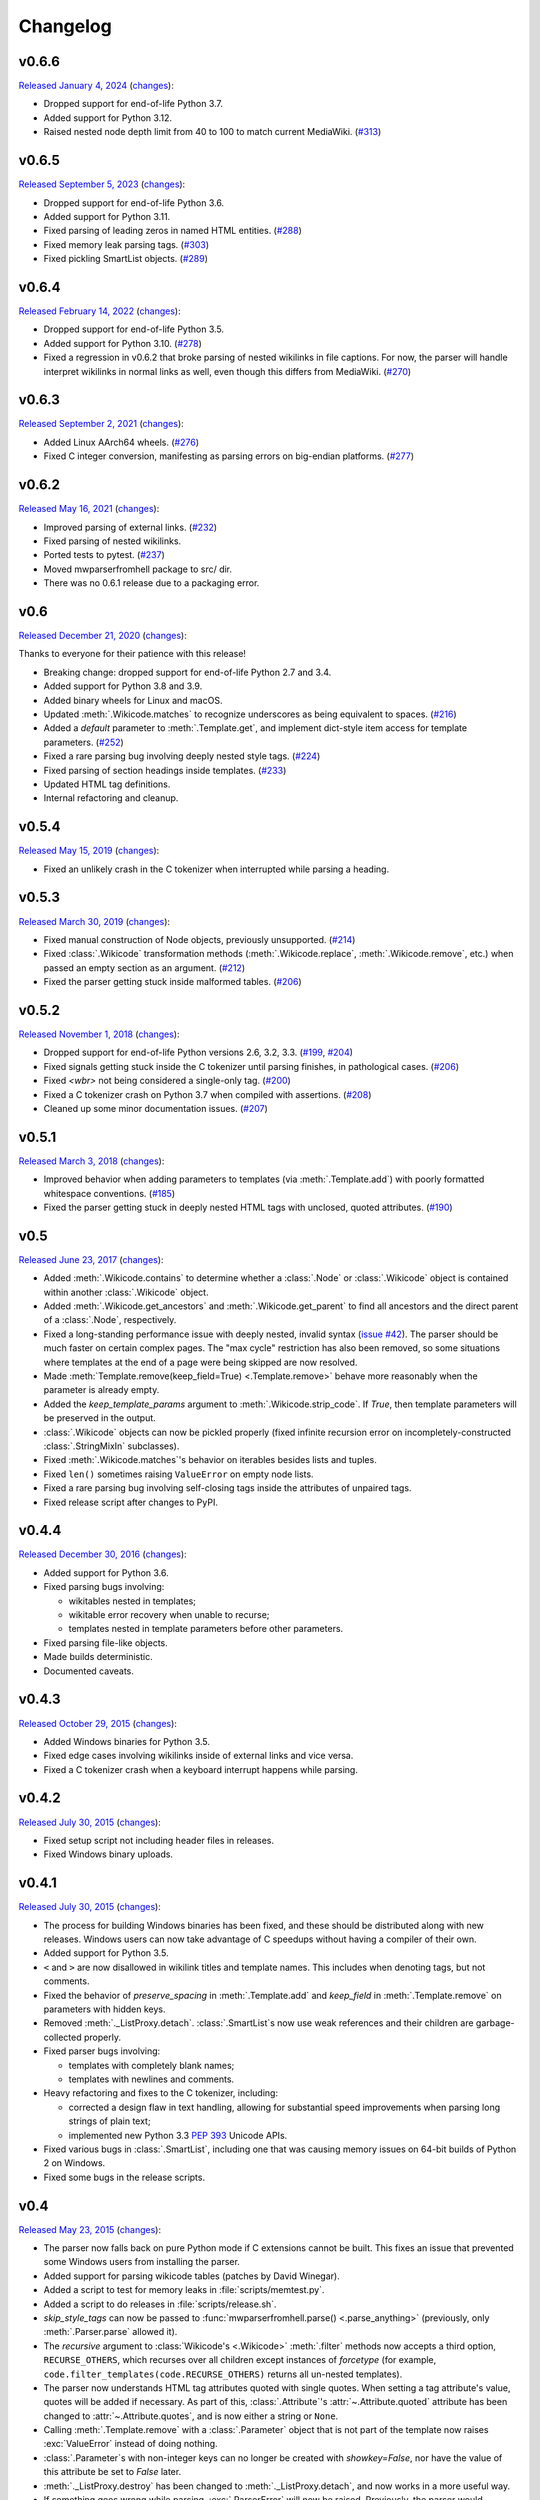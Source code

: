 Changelog
=========

v0.6.6
------

`Released January 4, 2024 <https://github.com/earwig/mwparserfromhell/tree/v0.6.6>`_
(`changes <https://github.com/earwig/mwparserfromhell/compare/v0.6.5...v0.6.6>`__):

- Dropped support for end-of-life Python 3.7.
- Added support for Python 3.12.
- Raised nested node depth limit from 40 to 100 to match current MediaWiki.
  (`#313 <https://github.com/earwig/mwparserfromhell/issues/313>`_)

v0.6.5
------

`Released September 5, 2023 <https://github.com/earwig/mwparserfromhell/tree/v0.6.5>`_
(`changes <https://github.com/earwig/mwparserfromhell/compare/v0.6.4...v0.6.5>`__):

- Dropped support for end-of-life Python 3.6.
- Added support for Python 3.11.
- Fixed parsing of leading zeros in named HTML entities.
  (`#288 <https://github.com/earwig/mwparserfromhell/issues/288>`_)
- Fixed memory leak parsing tags.
  (`#303 <https://github.com/earwig/mwparserfromhell/issues/303>`_)
- Fixed pickling SmartList objects.
  (`#289 <https://github.com/earwig/mwparserfromhell/issues/289>`_)

v0.6.4
------

`Released February 14, 2022 <https://github.com/earwig/mwparserfromhell/tree/v0.6.4>`_
(`changes <https://github.com/earwig/mwparserfromhell/compare/v0.6.3...v0.6.4>`__):

- Dropped support for end-of-life Python 3.5.
- Added support for Python 3.10.
  (`#278 <https://github.com/earwig/mwparserfromhell/issues/278>`_)
- Fixed a regression in v0.6.2 that broke parsing of nested wikilinks in file
  captions. For now, the parser will handle interpret wikilinks in normal links
  as well, even though this differs from MediaWiki.
  (`#270 <https://github.com/earwig/mwparserfromhell/issues/270>`_)

v0.6.3
------

`Released September 2, 2021 <https://github.com/earwig/mwparserfromhell/tree/v0.6.3>`_
(`changes <https://github.com/earwig/mwparserfromhell/compare/v0.6.2...v0.6.3>`__):

- Added Linux AArch64 wheels.
  (`#276 <https://github.com/earwig/mwparserfromhell/issues/276>`_)
- Fixed C integer conversion, manifesting as parsing errors on big-endian
  platforms.
  (`#277 <https://github.com/earwig/mwparserfromhell/issues/277>`_)

v0.6.2
------

`Released May 16, 2021 <https://github.com/earwig/mwparserfromhell/tree/v0.6.2>`_
(`changes <https://github.com/earwig/mwparserfromhell/compare/v0.6...v0.6.2>`__):

- Improved parsing of external links.
  (`#232 <https://github.com/earwig/mwparserfromhell/issues/232>`_)
- Fixed parsing of nested wikilinks.
- Ported tests to pytest.
  (`#237 <https://github.com/earwig/mwparserfromhell/issues/237>`_)
- Moved mwparserfromhell package to src/ dir.
- There was no 0.6.1 release due to a packaging error.

v0.6
----

`Released December 21, 2020 <https://github.com/earwig/mwparserfromhell/tree/v0.6>`_
(`changes <https://github.com/earwig/mwparserfromhell/compare/v0.5.4...v0.6>`__):

Thanks to everyone for their patience with this release!

- Breaking change: dropped support for end-of-life Python 2.7 and 3.4.
- Added support for Python 3.8 and 3.9.
- Added binary wheels for Linux and macOS.
- Updated :meth:`.Wikicode.matches` to recognize underscores as being
  equivalent to spaces.
  (`#216 <https://github.com/earwig/mwparserfromhell/issues/216>`_)
- Added a `default` parameter to :meth:`.Template.get`, and implement dict-style
  item access for template parameters.
  (`#252 <https://github.com/earwig/mwparserfromhell/issues/252>`_)
- Fixed a rare parsing bug involving deeply nested style tags.
  (`#224 <https://github.com/earwig/mwparserfromhell/issues/224>`_)
- Fixed parsing of section headings inside templates.
  (`#233 <https://github.com/earwig/mwparserfromhell/issues/233>`_)
- Updated HTML tag definitions.
- Internal refactoring and cleanup.

v0.5.4
------

`Released May 15, 2019 <https://github.com/earwig/mwparserfromhell/tree/v0.5.4>`_
(`changes <https://github.com/earwig/mwparserfromhell/compare/v0.5.3...v0.5.4>`__):

- Fixed an unlikely crash in the C tokenizer when interrupted while parsing
  a heading.

v0.5.3
------

`Released March 30, 2019 <https://github.com/earwig/mwparserfromhell/tree/v0.5.3>`_
(`changes <https://github.com/earwig/mwparserfromhell/compare/v0.5.2...v0.5.3>`__):

- Fixed manual construction of Node objects, previously unsupported.
  (`#214 <https://github.com/earwig/mwparserfromhell/issues/214>`_)
- Fixed :class:`.Wikicode` transformation methods (:meth:`.Wikicode.replace`,
  :meth:`.Wikicode.remove`, etc.) when passed an empty section as an argument.
  (`#212 <https://github.com/earwig/mwparserfromhell/issues/212>`_)
- Fixed the parser getting stuck inside malformed tables.
  (`#206 <https://github.com/earwig/mwparserfromhell/issues/206>`_)

v0.5.2
------

`Released November 1, 2018 <https://github.com/earwig/mwparserfromhell/tree/v0.5.2>`_
(`changes <https://github.com/earwig/mwparserfromhell/compare/v0.5.1...v0.5.2>`__):

- Dropped support for end-of-life Python versions 2.6, 3.2, 3.3.
  (`#199 <https://github.com/earwig/mwparserfromhell/issues/199>`_,
  `#204 <https://github.com/earwig/mwparserfromhell/pull/204>`_)
- Fixed signals getting stuck inside the C tokenizer until parsing finishes,
  in pathological cases.
  (`#206 <https://github.com/earwig/mwparserfromhell/issues/206>`_)
- Fixed `<wbr>` not being considered a single-only tag.
  (`#200 <https://github.com/earwig/mwparserfromhell/pull/200>`_)
- Fixed a C tokenizer crash on Python 3.7 when compiled with assertions.
  (`#208 <https://github.com/earwig/mwparserfromhell/issues/208>`_)
- Cleaned up some minor documentation issues.
  (`#207 <https://github.com/earwig/mwparserfromhell/pull/207>`_)

v0.5.1
------

`Released March 3, 2018 <https://github.com/earwig/mwparserfromhell/tree/v0.5.1>`_
(`changes <https://github.com/earwig/mwparserfromhell/compare/v0.5...v0.5.1>`__):

- Improved behavior when adding parameters to templates (via
  :meth:`.Template.add`) with poorly formatted whitespace conventions.
  (`#185 <https://github.com/earwig/mwparserfromhell/issues/185>`_)
- Fixed the parser getting stuck in deeply nested HTML tags with unclosed,
  quoted attributes.
  (`#190 <https://github.com/earwig/mwparserfromhell/issues/190>`_)

v0.5
----

`Released June 23, 2017 <https://github.com/earwig/mwparserfromhell/tree/v0.5>`_
(`changes <https://github.com/earwig/mwparserfromhell/compare/v0.4.4...v0.5>`__):

- Added :meth:`.Wikicode.contains` to determine whether a :class:`.Node` or
  :class:`.Wikicode` object is contained within another :class:`.Wikicode`
  object.
- Added :meth:`.Wikicode.get_ancestors` and :meth:`.Wikicode.get_parent` to
  find all ancestors and the direct parent of a :class:`.Node`, respectively.
- Fixed a long-standing performance issue with deeply nested, invalid syntax
  (`issue #42 <https://github.com/earwig/mwparserfromhell/issues/42>`_). The
  parser should be much faster on certain complex pages. The "max cycle"
  restriction has also been removed, so some situations where templates at the
  end of a page were being skipped are now resolved.
- Made :meth:`Template.remove(keep_field=True) <.Template.remove>` behave more
  reasonably when the parameter is already empty.
- Added the *keep_template_params* argument to :meth:`.Wikicode.strip_code`.
  If *True*, then template parameters will be preserved in the output.
- :class:`.Wikicode` objects can now be pickled properly (fixed infinite
  recursion error on incompletely-constructed :class:`.StringMixIn`
  subclasses).
- Fixed :meth:`.Wikicode.matches`\ 's behavior on iterables besides lists and
  tuples.
- Fixed ``len()`` sometimes raising ``ValueError`` on empty node lists.
- Fixed a rare parsing bug involving self-closing tags inside the attributes of
  unpaired tags.
- Fixed release script after changes to PyPI.

v0.4.4
------

`Released December 30, 2016 <https://github.com/earwig/mwparserfromhell/tree/v0.4.4>`_
(`changes <https://github.com/earwig/mwparserfromhell/compare/v0.4.3...v0.4.4>`__):

- Added support for Python 3.6.
- Fixed parsing bugs involving:

  - wikitables nested in templates;
  - wikitable error recovery when unable to recurse;
  - templates nested in template parameters before other parameters.

- Fixed parsing file-like objects.
- Made builds deterministic.
- Documented caveats.

v0.4.3
------

`Released October 29, 2015 <https://github.com/earwig/mwparserfromhell/tree/v0.4.3>`_
(`changes <https://github.com/earwig/mwparserfromhell/compare/v0.4.2...v0.4.3>`__):

- Added Windows binaries for Python 3.5.
- Fixed edge cases involving wikilinks inside of external links and vice versa.
- Fixed a C tokenizer crash when a keyboard interrupt happens while parsing.

v0.4.2
------

`Released July 30, 2015 <https://github.com/earwig/mwparserfromhell/tree/v0.4.2>`__
(`changes <https://github.com/earwig/mwparserfromhell/compare/v0.4.1...v0.4.2>`__):

- Fixed setup script not including header files in releases.
- Fixed Windows binary uploads.

v0.4.1
------

`Released July 30, 2015 <https://github.com/earwig/mwparserfromhell/tree/v0.4.1>`__
(`changes <https://github.com/earwig/mwparserfromhell/compare/v0.4...v0.4.1>`__):

- The process for building Windows binaries has been fixed, and these should be
  distributed along with new releases. Windows users can now take advantage of
  C speedups without having a compiler of their own.
- Added support for Python 3.5.
- ``<`` and ``>`` are now disallowed in wikilink titles and template names.
  This includes when denoting tags, but not comments.
- Fixed the behavior of *preserve_spacing* in :meth:`.Template.add` and
  *keep_field* in :meth:`.Template.remove` on parameters with hidden keys.
- Removed :meth:`._ListProxy.detach`. :class:`.SmartList`\ s now use weak
  references and their children are garbage-collected properly.
- Fixed parser bugs involving:

  - templates with completely blank names;
  - templates with newlines and comments.

- Heavy refactoring and fixes to the C tokenizer, including:

  - corrected a design flaw in text handling, allowing for substantial speed
    improvements when parsing long strings of plain text;
  - implemented new Python 3.3
    `PEP 393 <https://www.python.org/dev/peps/pep-0393/>`_ Unicode APIs.

- Fixed various bugs in :class:`.SmartList`, including one that was causing
  memory issues on 64-bit builds of Python 2 on Windows.
- Fixed some bugs in the release scripts.

v0.4
----

`Released May 23, 2015 <https://github.com/earwig/mwparserfromhell/tree/v0.4>`_
(`changes <https://github.com/earwig/mwparserfromhell/compare/v0.3.3...v0.4>`__):

- The parser now falls back on pure Python mode if C extensions cannot be
  built. This fixes an issue that prevented some Windows users from installing
  the parser.
- Added support for parsing wikicode tables (patches by David Winegar).
- Added a script to test for memory leaks in :file:`scripts/memtest.py`.
- Added a script to do releases in :file:`scripts/release.sh`.
- *skip_style_tags* can now be passed to :func:`mwparserfromhell.parse()
  <.parse_anything>` (previously, only :meth:`.Parser.parse` allowed it).
- The *recursive* argument to :class:`Wikicode's <.Wikicode>` :meth:`.filter`
  methods now accepts a third option, ``RECURSE_OTHERS``, which recurses over
  all children except instances of *forcetype* (for example,
  ``code.filter_templates(code.RECURSE_OTHERS)`` returns all un-nested
  templates).
- The parser now understands HTML tag attributes quoted with single quotes.
  When setting a tag attribute's value, quotes will be added if necessary. As
  part of this, :class:`.Attribute`\ 's :attr:`~.Attribute.quoted` attribute
  has been changed to :attr:`~.Attribute.quotes`, and is now either a string or
  ``None``.
- Calling :meth:`.Template.remove` with a :class:`.Parameter` object that is
  not part of the template now raises :exc:`ValueError` instead of doing
  nothing.
- :class:`.Parameter`\ s with non-integer keys can no longer be created with
  *showkey=False*, nor have the value of this attribute be set to *False*
  later.
- :meth:`._ListProxy.destroy` has been changed to :meth:`._ListProxy.detach`,
  and now works in a more useful way.
- If something goes wrong while parsing, :exc:`.ParserError` will now be
  raised. Previously, the parser would produce an unclear :exc:`.BadRoute`
  exception or allow an incorrect node tree to be build.
- Fixed parser bugs involving:

  - nested tags;
  - comments in template names;
  - tags inside of ``<nowiki>`` tags.

- Added tests to ensure that parsed trees convert back to wikicode without
  unintentional modifications.
- Added support for a :envvar:`NOWEB` environment variable, which disables a
  unit test that makes a web call.
- Test coverage has been improved, and some minor related bugs have been fixed.
- Updated and fixed some documentation.

v0.3.3
------

`Released April 22, 2014 <https://github.com/earwig/mwparserfromhell/tree/v0.3.3>`_
(`changes <https://github.com/earwig/mwparserfromhell/compare/v0.3.2...v0.3.3>`__):

- Added support for Python 2.6 and 3.4.
- :meth:`.Template.has` is now passed *ignore_empty=False* by default
  instead of *True*. This fixes a bug when adding parameters to templates with
  empty fields, **and is a breaking change if you rely on the default
  behavior.**
- The *matches* argument of :class:`Wikicode's <.Wikicode>` :meth:`.filter`
  methods now accepts a function (taking one argument, a :class:`.Node`, and
  returning a bool) in addition to a regex.
- Re-added *flat* argument to :meth:`.Wikicode.get_sections`, fixed the order
  in which it returns sections, and made it faster.
- :meth:`.Wikicode.matches` now accepts a tuple or list of
  strings/:class:`.Wikicode` objects instead of just a single string or
  :class:`.Wikicode`.
- Given the frequency of issues with the (admittedly insufficient) tag parser,
  there's a temporary *skip_style_tags* argument to :meth:`~.Parser.parse` that
  ignores ``''`` and ``'''`` until these issues are corrected.
- Fixed a parser bug involving nested wikilinks and external links.
- C code cleanup and speed improvements.

v0.3.2
------

`Released September 1, 2013 <https://github.com/earwig/mwparserfromhell/tree/v0.3.2>`_
(`changes <https://github.com/earwig/mwparserfromhell/compare/v0.3.1...v0.3.2>`__):

- Added support for Python 3.2 (along with current support for 3.3 and 2.7).
- Renamed :meth:`.Template.remove`\ 's first argument from *name* to *param*,
  which now accepts :class:`.Parameter` objects in addition to parameter name
  strings.

v0.3.1
------

`Released August 29, 2013 <https://github.com/earwig/mwparserfromhell/tree/v0.3.1>`_
(`changes <https://github.com/earwig/mwparserfromhell/compare/v0.3...v0.3.1>`__):

- Fixed a parser bug involving URLs nested inside other markup.
- Fixed some typos.

v0.3
----

`Released August 24, 2013 <https://github.com/earwig/mwparserfromhell/tree/v0.3>`_
(`changes <https://github.com/earwig/mwparserfromhell/compare/v0.2...v0.3>`__):

- Added complete support for HTML :class:`Tags <.Tag>`, including forms like
  ``<ref>foo</ref>``, ``<ref name="bar"/>``, and wiki-markup tags like bold
  (``'''``), italics (``''``), and lists (``*``, ``#``, ``;`` and ``:``).
- Added support for :class:`.ExternalLink`\ s (``http://example.com/`` and
  ``[http://example.com/ Example]``).
- :class:`Wikicode's <.Wikicode>` :meth:`.filter` methods are now passed
  *recursive=True* by default instead of *False*. **This is a breaking change
  if you rely on any filter() methods being non-recursive by default.**
- Added a :meth:`.matches` method to :class:`.Wikicode` for page/template name
  comparisons.
- The *obj* param of :meth:`.Wikicode.insert_before`, :meth:`.insert_after`,
  :meth:`~.Wikicode.replace`, and :meth:`~.Wikicode.remove` now accepts
  :class:`.Wikicode` objects and strings representing parts of wikitext,
  instead of just nodes. These methods also make all possible substitutions
  instead of just one.
- Renamed :meth:`.Template.has_param` to :meth:`~.Template.has` for consistency
  with :class:`.Template`\ 's other methods; :meth:`.has_param` is now an
  alias.
- The C tokenizer extension now works on Python 3 in addition to Python 2.7.
- Various bugfixes, internal changes, and cleanup.

v0.2
----

`Released June 20, 2013 <https://github.com/earwig/mwparserfromhell/tree/v0.2>`_
(`changes <https://github.com/earwig/mwparserfromhell/compare/v0.1.1...v0.2>`__):

- The parser now fully supports Python 3 in addition to Python 2.7.
- Added a C tokenizer extension that is significantly faster than its Python
  equivalent. It is enabled by default (if available) and can be toggled by
  setting :attr:`mwparserfromhell.parser.use_c` to a boolean value.
- Added a complete set of unit tests covering parsing and wikicode
  manipulation.
- Renamed :meth:`.filter_links` to :meth:`.filter_wikilinks` (applies to
  :meth:`.ifilter` as well).
- Added filter methods for :class:`Arguments <.Argument>`,
  :class:`Comments <.Comment>`, :class:`Headings <.Heading>`, and
  :class:`HTMLEntities <.HTMLEntity>`.
- Added *before* param to :meth:`.Template.add`; renamed *force_nonconformity*
  to *preserve_spacing*.
- Added *include_lead* param to :meth:`.Wikicode.get_sections`.
- Removed *flat* param from :meth:`.get_sections`.
- Removed *force_no_field* param from :meth:`.Template.remove`.
- Added support for Travis CI.
- Added note about Windows build issue in the README.
- The tokenizer will limit itself to a realistic recursion depth to prevent
  errors and unreasonably long parse times.
- Fixed how some nodes' attribute setters handle input.
- Fixed multiple bugs in the tokenizer's handling of invalid markup.
- Fixed bugs in the implementation of :class:`.SmartList` and
  :class:`.StringMixIn`.
- Fixed some broken example code in the README; other copyedits.
- Other bugfixes and code cleanup.

v0.1.1
------

`Released September 21, 2012 <https://github.com/earwig/mwparserfromhell/tree/v0.1.1>`_
(`changes <https://github.com/earwig/mwparserfromhell/compare/v0.1...v0.1.1>`__):

- Added support for :class:`Comments <.Comment>` (``<!-- foo -->``) and
  :class:`Wikilinks <.Wikilink>` (``[[foo]]``).
- Added corresponding :meth:`.ifilter_links` and :meth:`.filter_links` methods
  to :class:`.Wikicode`.
- Fixed a bug when parsing incomplete templates.
- Fixed :meth:`.strip_code` to affect the contents of headings.
- Various copyedits in documentation and comments.

v0.1
----

`Released August 23, 2012 <https://github.com/earwig/mwparserfromhell/tree/v0.1>`_:

- Initial release.
